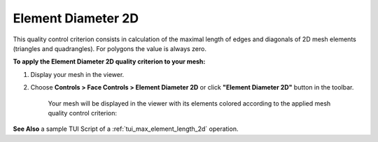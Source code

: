 .. _max_element_length_2d_page:

*******************
Element Diameter 2D
*******************

This quality control criterion consists in calculation of the maximal length of edges and diagonals of 2D mesh elements (triangles and quadrangles). For polygons the value is always zero.

**To apply the Element Diameter 2D quality criterion to your mesh:**

#. Display your mesh in the viewer. 
#. Choose **Controls > Face Controls > Element Diameter 2D** or click **"Element Diameter 2D"** button in the toolbar. 

	.. image:: ../images/image42.png
		:align: center

	.. centered::
		**"Element Diameter 2D" button**

	Your mesh will be displayed in the viewer with its elements colored according to the applied mesh quality control criterion:

	.. image:: ../images/max_element_length_2d.png
		:align: center

**See Also** a sample TUI Script of a :ref:`tui_max_element_length_2d` operation.  


